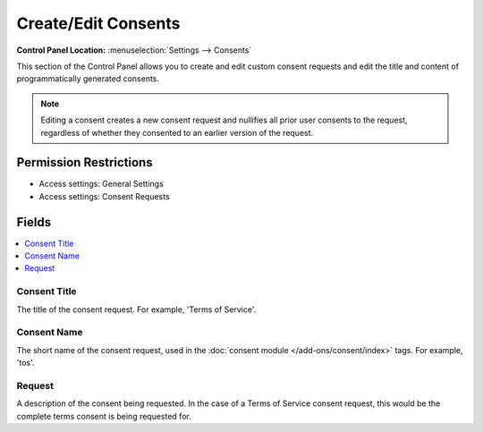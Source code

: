 .. # This source file is part of the open source project
   # ExpressionEngine User Guide (https://github.com/ExpressionEngine/ExpressionEngine-User-Guide)
   #
   # @link      https://expressionengine.com/
   # @copyright Copyright (c) 2003-2018, EllisLab, Inc. (https://ellislab.com)
   # @license   https://expressionengine.com/license Licensed under Apache License, Version 2.0

Create/Edit Consents
====================

.. rst-class:: cp-path

**Control Panel Location:** :menuselection:`Settings --> Consents`

.. Overview

This section of the Control Panel allows you to create and edit custom consent requests and edit the title and content of programmatically generated consents.

.. note:: Editing a consent creates a new consent request and nullifies all prior user consents to the request, regardless of whether they consented to an earlier version of the request.  

.. Screenshot (optional)

.. Permissions

Permission Restrictions
-----------------------

* Access settings: General Settings
* Access settings: Consent Requests

Fields
------

.. contents::
  :local:
  :depth: 1

.. Each Field

Consent Title
~~~~~~~~~~~~~

The title of the consent request. For example, 'Terms of Service'.

Consent Name
~~~~~~~~~~~~

The short name of the consent request, used in the :doc:`consent module </add-ons/consent/index>` tags. For example, 'tos'.

Request
~~~~~~~

A description of the consent being requested. In the case of a Terms of Service consent request, this would be the complete terms consent is being requested for.


